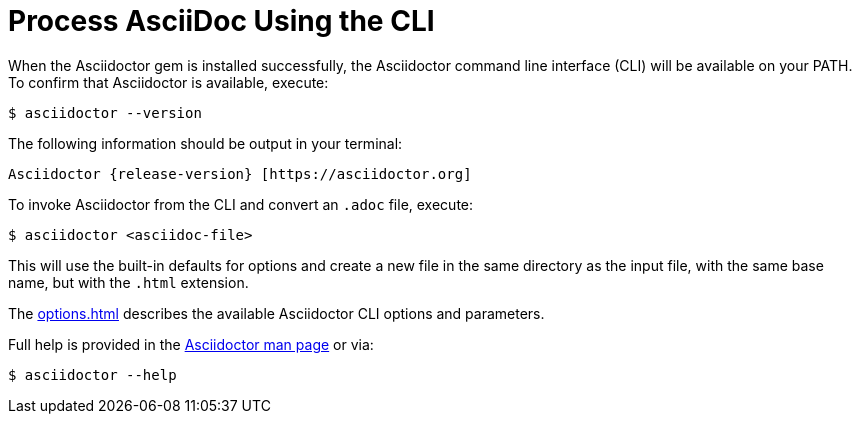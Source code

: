 = Process AsciiDoc Using the CLI
:url-manpage: https://github.com/asciidoctor/asciidoctor/blob/master/man/asciidoctor.adoc

////
command-line-usage.adoc
Command line usage quick start for Asciidoctor
included in the install-toolchain and user-manual documents
////

When the Asciidoctor gem is installed successfully, the Asciidoctor command line interface (CLI) will be available on your PATH.
To confirm that Asciidoctor is available, execute:

 $ asciidoctor --version

The following information should be output in your terminal:

[subs=attributes+]
 Asciidoctor {release-version} [https://asciidoctor.org]

To invoke Asciidoctor from the CLI and convert an `.adoc` file, execute:

 $ asciidoctor <asciidoc-file>

This will use the built-in defaults for options and create a new file in the same directory as the input file, with the same base name, but with the `.html` extension.

The xref:options.adoc[] describes the available Asciidoctor CLI options and parameters.

Full help is provided in the {url-manpage}[Asciidoctor man page^] or via:

 $ asciidoctor --help

//There is also an `asciidoctor-safe` command, which turns on safe mode by default, preventing access to files outside the parent directory of the source file.
